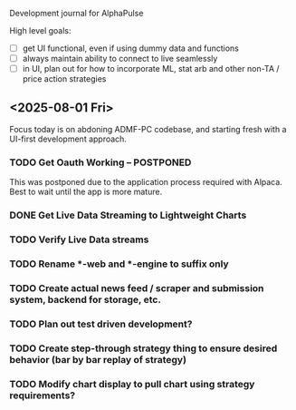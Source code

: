 Development journal for AlphaPulse

High level goals:
- [ ] get UI functional, even if using dummy data and functions
- [ ] always maintain ability to connect to live seamlessly
- [ ] in UI, plan out for how to incorporate ML, stat arb and other non-TA / price action strategies 

** <2025-08-01 Fri>
Focus today is on abdoning ADMF-PC codebase, and starting fresh with a UI-first development approach.
*** TODO Get Oauth Working -- POSTPONED 
This was postponed due to the application process required with Alpaca. Best to wait until the app is more mature. 
*** DONE Get Live Data Streaming to Lightweight Charts
*** TODO Verify Live Data streams 
*** TODO Rename *-web and *-engine to suffix only 
*** TODO Create actual news feed / scraper and submission system, backend for storage, etc. 
*** TODO Plan out test driven development?
*** TODO Create step-through strategy thing to ensure desired behavior (bar by bar replay of strategy)
*** TODO Modify chart display to pull chart using strategy requirements? 
